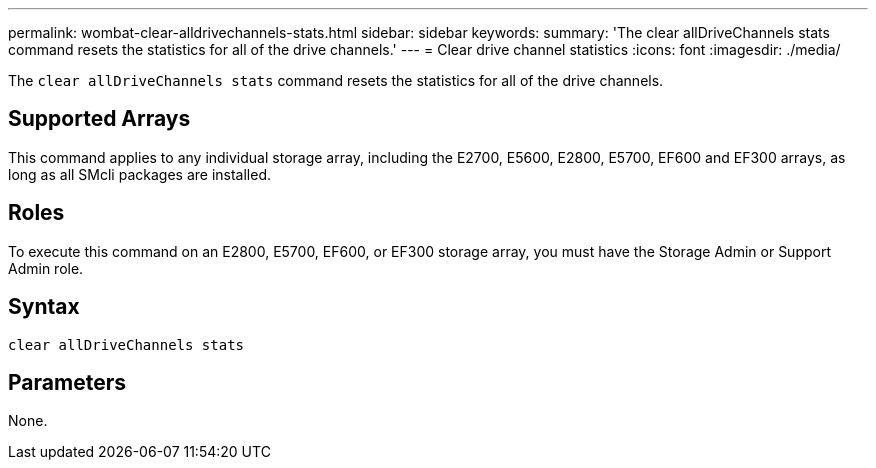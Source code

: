 ---
permalink: wombat-clear-alldrivechannels-stats.html
sidebar: sidebar
keywords: 
summary: 'The clear allDriveChannels stats command resets the statistics for all of the drive channels.'
---
= Clear drive channel statistics
:icons: font
:imagesdir: ./media/

[.lead]
The `clear allDriveChannels stats` command resets the statistics for all of the drive channels.

== Supported Arrays

This command applies to any individual storage array, including the E2700, E5600, E2800, E5700, EF600 and EF300 arrays, as long as all SMcli packages are installed.

== Roles

To execute this command on an E2800, E5700, EF600, or EF300 storage array, you must have the Storage Admin or Support Admin role.

== Syntax

----
clear allDriveChannels stats
----

== Parameters

None.
